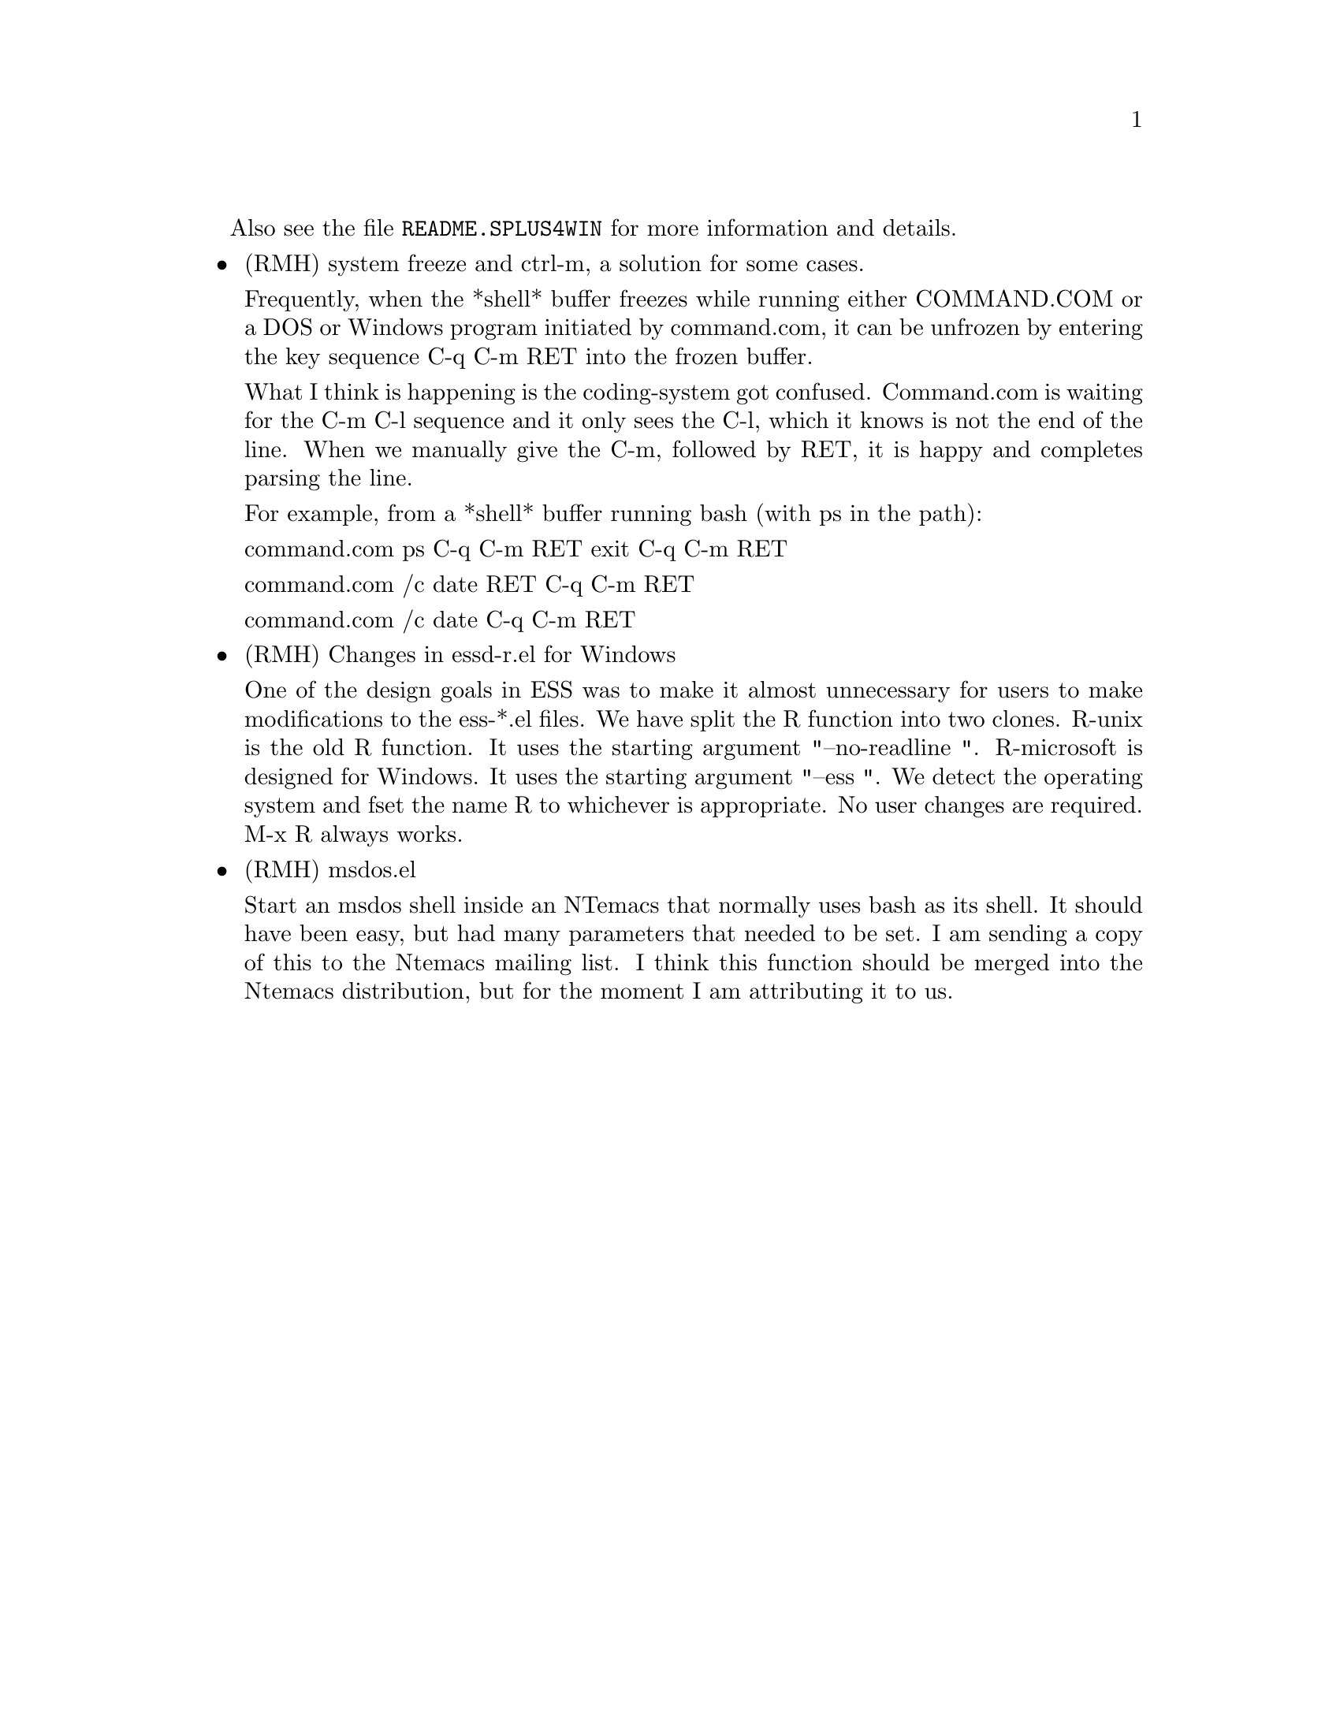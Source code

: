@node An Initial FAQ List for ESS problems under Microsoft Windows 95/98/NT.
@comment  node-name,  next,  previous,  up

Also see the file @file{README.SPLUS4WIN} for more information and
details.

@itemize @bullet
@item (RMH) system freeze and ctrl-m, a solution for some cases.

	Frequently, when the *shell* buffer freezes while running
	either COMMAND.COM or a DOS or Windows program initiated by
	command.com, it can be unfrozen by entering the key sequence
	C-q C-m RET into the frozen buffer.

	What I think is happening is the coding-system got confused.
	Command.com is waiting for the C-m C-l sequence and it only
	sees the C-l, which it knows is not the end of the line.  When
	we manually give the C-m, followed by RET, it is happy and
	completes parsing the line.

	For example, from a *shell* buffer running bash (with ps in
	the path):

	command.com
	ps
	C-q C-m RET
	exit
	C-q C-m RET


	command.com /c date
	RET
	C-q C-m RET

	command.com /c date
	C-q C-m RET

@item (RMH) Changes in essd-r.el for Windows

	One of the design goals in ESS was to make it almost
	unnecessary for users to make modifications to the ess-*.el
	files.  We have split the R function into two clones.
	R-unix is the old R function.  It uses the starting argument
	"--no-readline ".  R-microsoft is designed for Windows.  It
	uses the starting argument "--ess ".  We detect the
	operating system and fset the name R to whichever is
	appropriate.  No user changes are required.  M-x R
        always works.


@item (RMH)	msdos.el

	Start an msdos shell inside an NTemacs that normally uses
	bash as its shell.  It should have been easy, but had many
	parameters that needed to be set.  I am sending a copy of
	this to the Ntemacs mailing list.  I think this function
	should be merged into the Ntemacs distribution, but for the
	moment I am attributing it to us.

@end itemize

